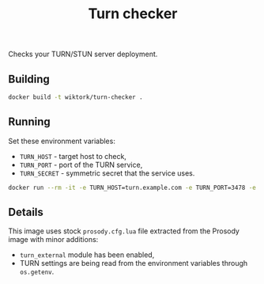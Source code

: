 #+TITLE: Turn checker

Checks your TURN/STUN server deployment.

** Building

#+BEGIN_SRC sh
docker build -t wiktork/turn-checker .
#+END_SRC

** Running

Set these environment variables:
  - =TURN_HOST= - target host to check,
  - =TURN_PORT= - port of the TURN service,
  - =TURN_SECRET= - symmetric secret that the service uses.

#+BEGIN_SRC sh
docker run --rm -it -e TURN_HOST=turn.example.com -e TURN_PORT=3478 -e TURN_SECRET=test wiktork/turn-checker
#+END_SRC

** Details

This image uses stock =prosody.cfg.lua= file extracted from the
Prosody image with minor additions:
  - =turn_external= module has been enabled,
  - TURN settings are being read from the environment variables
    through =os.getenv=.

